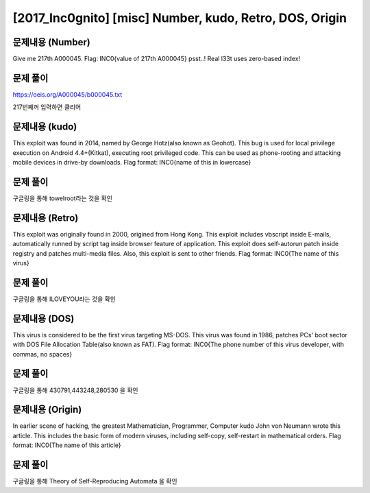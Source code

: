 ==============================================================
[2017_Inc0gnito] [misc] Number, kudo, Retro, DOS, Origin
==============================================================

문제내용 (Number)
==============================================================

Give me 217th A000045.
Flag: INC0{value of 217th A000045}
psst..! Real l33t uses zero-based index!


문제 풀이
==============================================================

https://oeis.org/A000045/b000045.txt

217번째꺼 입력하면 클리어

문제내용 (kudo)
==============================================================

This exploit was found in 2014, named by George Hotz(also known as Geohot). This bug is used for local privilege execution on Android 4.4+(Kitkat), executing root privileged code. This can be used as phone-rooting and attacking mobile devices in drive-by downloads.
Flag format: INC0{name of this in lowercase}


문제 풀이
==============================================================

구글링을 통해 towelroot라는 것을 확인

문제내용 (Retro)
==============================================================

This exploit was originally found in 2000, origined from Hong Kong. This exploit includes vbscript inside E-mails, automatically runned by script tag inside browser feature of application.
This exploit does self-autorun patch inside registry and patches multi-media files. Also, this exploit is sent to other friends.
Flag format: INC0{The name of this virus}


문제 풀이
==============================================================

구글링을 통해 ILOVEYOU라는 것을 확인


문제내용 (DOS)
==============================================================

This virus is considered to be the first virus targeting MS-DOS. This virus was found in 1986, patches PCs' boot sector with DOS File Allocation Table(also known as FAT).
Flag format: INC0{The phone number of this virus developer, with commas, no spaces}


문제 풀이
==============================================================

구글링을 통해 430791,443248,280530 을 확인


문제내용 (Origin)
==============================================================

In earlier scene of hacking, the greatest Mathematician, Programmer, Computer kudo John von Neumann wrote this article. This includes the basic form of modern viruses, including self-copy, self-restart in mathematical orders.
Flag format: INC0{The name of this article}


문제 풀이
==============================================================

구글링을 통해 Theory of Self-Reproducing Automata 을 확인
